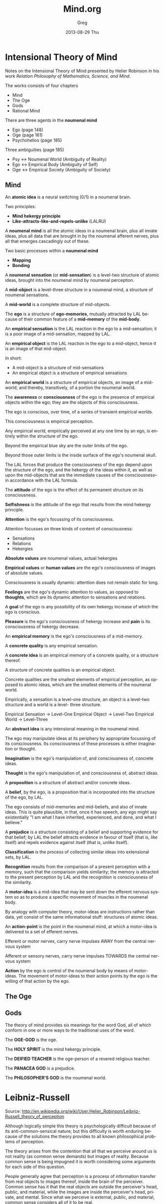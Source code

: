 #+TITLE:     Mind.org
#+AUTHOR:    Greg
#+EMAIL:     greg@greg-Satellite-C855D
#+DATE:      2013-08-29 Thu
#+DESCRIPTION: 
#+KEYWORDS: 
#+LANGUAGE:  en
#+OPTIONS:   H:2 num:t toc:t \n:nil @:t ::t |:t ^:t -:t f:t *:t <:t
#+OPTIONS:   TeX:t LaTeX:nil skip:nil d:nil todo:t pri:nil tags:not-in-toc
#+INFOJS_OPT: view:nil toc:nil ltoc:t mouse:underline buttons:0 path:http://orgmode.org/org-info.js
#+EXPORT_SELECT_TAGS: export
#+EXPORT_EXCLUDE_TAGS: noexport
#+LINK_UP:   
#+LINK_HOME: 

* Intensional Theory of Mind
Notes on the Intensional Theory of Mind presented by Helier Robinson in his 
work /Relation Philosophy of Mathematics, Science, and Mind/.

The works consists of four chapters
- Mind
- The Oge
- Gods
- Rational Mind

There are three agents in the *noumenal mind*
- Ego (page 148)
- Oge (page 161)
- Psychohelios (page 185)

Three ambiguities (page 185)
- Psy <-> Noumenal World (Ambiguity of Reality)
- Ego <-> Empirical Body (Ambiguity of Self)
- Oge <-> Empirical Society (Ambiguity of Society)

** Mind
An *atomic idea* is a neural switching (0/1) in a noumenal brain.

Two principles:
- *Mind hekergy principle*
- *Like-attracts-like-and-repels-unlike* (LALRU)

A *noumenal mind* is all the atomic ideas in a noumenal brain,
plus all innate ideas, plus all data that are brought in by
the noumenal afferent nerves, plus all that emerges cascadingly
out of these.

Two basic processes within a *noumenal mind*
- *Mapping*
- *Bonding*

A *noumenal sensation* (or *mid-sensation*) is a level-two
structure of atomic ideas, brought into the noumenal mind
by noumenal perception.

A *mid-object* is a level-three structure in a noumenal mind,
a structure of noumenal sensations.

A *mid-world* is a complete structure of mid-objects. 

The *ego* is a structure of *ego-memories*, mutually
attracted by LAL because of their common feature of
a *mid-memory* of the *mid-body*.

An *empirical sensation* is the LAL reaction in the ego
to a mid-sensation; it is a poor image of a mid-sensation,
mapped by LAL.

An *empirical object* is the LAL reaction in the ego to a
mid-object, hence it is an image of that mid-object.

In short:
- A mid-object is a structure of mid-sensations
- An empirical object is a structure of empirical sensations

An *empirical world* is a structure of empirical objects, an
image of a mid-world; and thereby, transitively, of a portion
the noumenal world.

The *awareness* or *consciousness* of the ego is the
presence of empirical objects within the ego; they are the objects
of this consciousness.

The ego is conscious, over time, of a series of transient empirical worlds.

This consciousness is empirical perception.

Any empirical world, empirically perceived at any one time by an ego,
is entirely within the structure of the ego.

Beyond the empirical blue sky are the outer limits of the ego.

Beyond those outer limits is the inside surface of the ego's noumenal skull.

The LAL forces that produce the consciousness of the ego
depend upon the structure of the ego, and the hekergy of the 
ideas within it, as well as upon the mid-objects that are 
the immediate causes of the consciousness--in accordance
with the LAL formula.

The *attitude* of the ego is the effect of its permanent
structure on its consciousness.

*Selfishness* is the attitude of the ego that results from
the mind hekergy principle.

*Attention* is the ego's focussing of its consciousness.

Attention focusses on three kinds of content of consciousness:
- Sensations
- Relations 
- Hekergies

*Absolute values* are noumenal values, actual hekergies

*Empirical values* or *human values* are the ego's 
consciousness of images of absolute values.

Consciousness is usually dynamic: attention does not remain
static for long.

*Feelings* are the ego's dynamic attention to values,
as opposed to *thoughts*, which are its dynamic attention
to sensations and relations.

A *goal* of the ego is any possibility of its own hekergy
increase of which the ego is conscious.

*Pleasure* is the ego's consciousness of hekergy increase
and *pain* is its consciousness of hekergy decrease.

An *empirical memory* is the ego's consciousness of a 
mid-memory.

A *concrete quality* is any empirical sensation.

A *concrete idea* is an empirical memory of a concrete
quality, or a structure thereof.

A structure of concrete qualities is an empirical object.

Concrete qualities are the smallest elements of empirical
perception, as opposed to atomic ideas, which are the
smallest elements of the noumenal world.

Empirically, a sensation is a level-one structure, an
object is a level-two structure and a world is a level-
three structure.

Empirical Sensation -> Level-One
Empirical Object    -> Level-Two
Empirical World     -> Level-Three

An *abstract idea* is any intensional meaning in the 
noumenal mind.

The ego may manipulate ideas at its periphery by appropriate
focussing of its consciousness. Its consciousness of these
processes is either imagination or thought.

*Imagination* is the ego's manipulation of, and consciousness of,
concrete ideas.

*Thought* is the ego's manipulation of, and consciousness
of, abstract ideas.

A *proposition* is a structure of abstract and/or concrete
ideas.

A *belief*, by the ego, is a proposition that is incorporated
into the structure of the ego, by LAL.

The ego consists of mid-memories and mid-beliefs, and also
of innate ideas. This is quite plausible, in that, once it
has speech, any ego might say existentially "I am what I
have inherited, experienced, and done, and what I believe."

A *prejudice* is a structure consisting of a belief and
supporting evidence for that belief; by LAL the belief
attracts evidence in favour of itself (that is, /like/
itself) and repels evidence against itself (that is,
/unlike/ itself).

*Classification* is the process of collecting similar ideas
into extensional sets, by LAL.

*Recognition* results from the comparison of a present
perception with a memory, such that the comparison yields
similarity; the memory is attracted to the present perception
by LAL and the recognition is consciousness of the similarity.

A *motor-idea* is a mid-idea that may be sent down the
efferent nervous system so as to produce a specific movement
of muscles in the noumenal body.

By analogy with computer theory, motor-ideas are instructions
rather than data, yet consist of the same informational
stuff: structures of atomic ideas.

An *action-point* is the point in the noumenal mind,
at which a motor-idea is delivered to a set of efferent
nerves.

Efferent or motor nerves, carry nerve impulses AWAY from the central nervous system

Afferent or sensory nerves, carry nerve impulses TOWARDS the central nervous system

*Action* by the ego is control of the noumenal body by means
of motor-ideas. The movement of motor-ideas to their action
points by the ego is the willing of that action by the ego.

** The Oge
** Gods
The theory of mind provides six meanings for the word God,
all of which conform in one or more ways to the traditional
uses of the word.

The *OGE-GOD* is the oge.

The *HOLY SPIRIT* is the mind hekergy principle.

The *DEIFIED TEACHER* is the oge-person of a revered religious teacher.

The *PANACEA GOD* is a prejudice.

The *PHILOSOPHER'S GOD* is the noumenal world.



* Leibniz-Russell
Source: http://en.wikipedia.org/wiki/User:Helier_Robinson/Leibniz-Russell_theory_of_perception

Although logically simple this theory is psychologically difficult because of its anti-common-sensical nature; but this difficulty is worth enduring because of the solutions the theory provides to all known philosophical problems of perception.

The theory arises from the contention that all that we perceive around us is not reality (as common sense demands) but images of reality. Because common sense is being impugned it is worth considering some arguments for each side of this question.

People generally agree that perception is a process of information transfer from real objects to images thereof, inside the brain of the perceiver. Common sense has it that the real objects are outside the perceiver's head, public, and material, while the images are inside the perceiver's head, private, and mental. Since what we perceive is external, public, and material, common sense considers all of it to be real.

Against this view are three arguments. The first is that the data that arrives in the perceiver's consciousness takes the form of sensations: tactile sensations (rough, smooth, hard, soft, hot, cold, etc.), colors in various shapes, sounds, tastes, and smells. Since every object that we perceive in the world around us is a structure of sensations, and the whole perceived world is a structure of such objects, the world that we each perceive must be inside our heads, private and mental.

Second is the argument that no perceived object is wholly free of illusion, so no perceived object is real, since no illusion is real. (Can you point to any object that is wholly free of illusion? And if you think you can, can you say how you know it to be so?)

Third is the argument that everyone's perceived world differs qualitatively from everyone else's because of viewpoint and perceptual idiosyncracies; and each of these worlds differs qualititatively from the real world because of illusion; and since qualitative difference entails quantitative difference there must be as many perceived worlds as there are percievers, and none of these perceived worlds are the real world. (The proof that qualitative difference entails quantitative difference is simple: whatever A and B may be, if they differ qualitatively then there is some quality, Q, that A has and B does not have (or vice versa); if A nd B are one then one thing is at once Q and not-Q, which is impossible --- so A and B are two.)

The resolution of these two conflicting positions --- the Leibniz-Russell theory --- comes about with the observation that one's own body is a perceived object, composed of sensations, and thus an image of one's own real body. So the perceiver has two heads: a real head and an image head. The real head is made of animate cells and the image head is made of sensations. Outside the real head is the rest of the real world, the local part of which is imaged into the real brain as structures of sensations, all of which are outside the image head and all of which appear to be material and public. This publicity is publicity by similarity, as the contents of one television program, on different sets, are public by similarity --- as opposed to the publicity by identity that is assumed in common sense.

Although it is not necessary to attend to this theory in daily living, any more than one attends to the speed at which the Earth is going round the Sun, the theory is very important in philosophy. Not only does it solve problems of perception, such as how illusions such as the railroad lines meeting in the distance are outside our heads, public, and material; but it is also valuable in philosophy of science. One of the problems of philosophy of science is the question of why there are two kinds of science, empirical and theoretical; and why empirical science deals with perceptible things and theoretical science with strictly imperceptible things. ('Theoretical' means 'non-empirical'.) Empirical science tries to describe the public features of empirical (image) worlds while theorteical science tries to describe the real world. Since in the process of perception real objects cause images of themselves in empirical worlds; and since to describe causes is to explain their effects, it follows that theoretical science explains what empirical science describes. This theory also is able to explain how theories can predict empirical novelties, as Maxwell's equations predicted radio.

The best treatment of the theory in Russell's works is in Part 3 of Human Knowledge, Allen and Unwin, London, 1948. Russell attributed the theory to Leibniz, where it can be found in his Monadology, included in Loemker, Gottfried Wilhelm Leibniz, Philosophical Papers and Letters, Chicago Univ. Press, 1956. However Leibniz, who feared public opprobium, did not draw attention to the theory, nor to its power.
